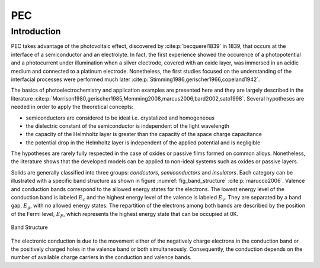 PEC
====

Introduction
------------

PEC takes advantage of the photovoltaic effect, discovered by :cite:p:`becquerel1839` in 1839,
that occurs at the interface of a semiconductor and an electrolyte. In fact, the first experience showed
the occurence of a photopotential and a photocurrent under illumination when a silver electrode, covered with an
oxide layer, was immersed in an acidic medium and connected to a platinum electrode.
Nonetheless, the first studies focused on the understanding of the interfacial processes were performed
much later :cite:p:`Stimming1986,gerischer1966,copeland1942`.

The basics of photoelectrochemistry and application examples are presented here and they are largely 
described in the literature :cite:p:`Morrison1980,gerischer1985,Memming2008,marcus2006,bard2002,sato1998`.
Several hypotheses are needed in order to apply the theoretical concepts:

* semiconductors are considered to be ideal i.e. crystalized and homogeneous
* the dielectric constant of the semiconductor is independent of the light wavelength
* the capacity of the Helmholtz layer is greater than the capacity of the space charge capacitance
* the potential drop in the Helmholtz layer is independent of the applied potential and is negligible

The hypotheses are rarely fully respected in the case of oxides or passive films formed on common alloys.
Nonetheless, the literature shows that the developed models can be applied to non-ideal systems
such as oxides or passive layers.

Solids are generally classified into three groups: *condcutors*, *semiconductors* and *insulators*.
Each category can be illustrated with a specific band structure as shown in figure :numref:`fig_band_structure`
:cite:p:`marucco2006`.
Valence and conduction bands correspond to the allowed energy states for the electrons.
The lowest energy level of the conduction band is labeled :math:`E_c` and the highest energy level 
of the valence is labeled :math:`E_v`. They are separated by a band gap, :math:`E_g`, with no allowed
energy states.
The repartition of the electrons among both bands are described by the position of the Fermi level, :math:`E_F`,
which represents the highest energy state that can be occupied at 0K.

.. _fig_band_structure:
.. figure:: ../media/ecx_pec-band_structure.png
    :width: 600
    :align: center
    :alt: Band structure

    Band Structure

The electronic conduction is due to the movement either of the negatively charge electrons
in the conduction band or the positively charged holes in the valence band or both simultaneously.
Consequently, the conduction depends on the number of available charge carriers in the conduction and valence bands.